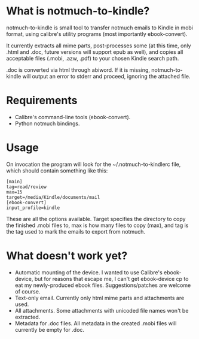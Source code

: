 * What is notmuch-to-kindle?

notmuch-to-kindle is small tool to transfer notmuch emails to Kindle in mobi format, using calibre's utility programs (most importantly ebook-convert).

It currently extracts all mime parts, post-processes some (at this time, only .html and .doc, future versions will support epub as well), and copies all acceptable files (.mobi, .azw, .pdf) to your chosen Kindle search path.

.doc is converted via html through abiword. If it is missing, notmuch-to-kindle will output an error to stderr and proceed, ignoring the attached file.

* Requirements
- Calibre's command-line tools (ebook-convert).
- Python notmuch bindings.
  
* Usage
On invocation the program will look for the ~/.notmuch-to-kindlerc file, which should contain something like this:

: [main]
: tag=read/review
: max=15
: target=/media/Kindle/documents/mail
: [ebook-convert]
: input_profile=kindle

These are all the options available. Target specifies the directory to copy the finished .mobi files to, max is how many files to copy (max), and tag is the tag used to mark the emails to export from notmuch.

* What doesn't work yet?
- Automatic mounting of the device. I wanted to use Calibre's ebook-device, but for reasons that escape me, I can't get ebook-device cp to eat my newly-produced ebook files. Suggestions/patches are welcome of course.
- Text-only email. Currently only html mime parts and attachments are used.
- All attachments. Some attachments with unicoded file names won't be extracted.
- Metadata for .doc files. All metadata in the created .mobi files will currently be empty for .doc.
